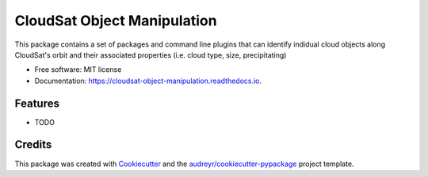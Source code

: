 ============================
CloudSat Object Manipulation
============================


.. image:: https://img.shields.io/pypi/v/cloudsat_object_manipulation.svg
        :target: https://pypi.python.org/pypi/cloudsat_object_manipulation

.. image:: https://img.shields.io/travis/kms2213/cloudsat_object_manipulation.svg
        :target: https://travis-ci.org/kms2213/cloudsat_object_manipulation

.. image:: https://readthedocs.org/projects/cloudsat-object-manipulation/badge/?version=latest
        :target: https://cloudsat-object-manipulation.readthedocs.io/en/latest/?badge=latest
        :alt: Documentation Status




This package contains a set of packages and command line plugins that can identify indidual cloud objects along CloudSat's orbit and their associated properties (i.e. cloud type, size, precipitating)


* Free software: MIT license
* Documentation: https://cloudsat-object-manipulation.readthedocs.io.


Features
--------

* TODO

Credits
-------

This package was created with Cookiecutter_ and the `audreyr/cookiecutter-pypackage`_ project template.

.. _Cookiecutter: https://github.com/audreyr/cookiecutter
.. _`audreyr/cookiecutter-pypackage`: https://github.com/audreyr/cookiecutter-pypackage
